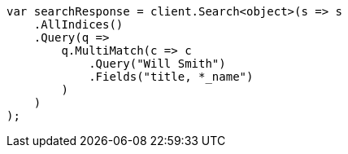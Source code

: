// query-dsl/multi-match-query.asciidoc:33

////
IMPORTANT NOTE
==============
This file is generated from method Line33 in https://github.com/elastic/elasticsearch-net/tree/master/src/Examples/Examples/QueryDsl/MultiMatchQueryPage.cs#L40-L65.
If you wish to submit a PR to change this example, please change the source method above
and run dotnet run -- asciidoc in the ExamplesGenerator project directory.
////

[source, csharp]
----
var searchResponse = client.Search<object>(s => s
    .AllIndices()
    .Query(q =>
        q.MultiMatch(c => c
            .Query("Will Smith")
            .Fields("title, *_name")
        )
    )
);
----
